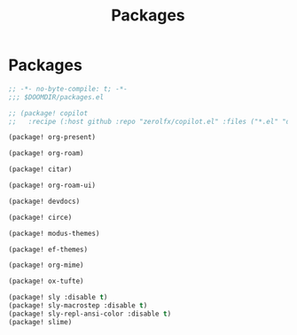 #+title: Packages

* Packages

#+begin_src emacs-lisp :tangle yes
;; -*- no-byte-compile: t; -*-
;;; $DOOMDIR/packages.el

;; (package! copilot
;;   :recipe (:host github :repo "zerolfx/copilot.el" :files ("*.el" "dist")))

(package! org-present)

(package! org-roam)

(package! citar)

(package! org-roam-ui)

(package! devdocs)

(package! circe)

(package! modus-themes)

(package! ef-themes)

(package! org-mime)

(package! ox-tufte)

(package! sly :disable t)
(package! sly-macrostep :disable t)
(package! sly-repl-ansi-color :disable t)
(package! slime)
#+end_src

